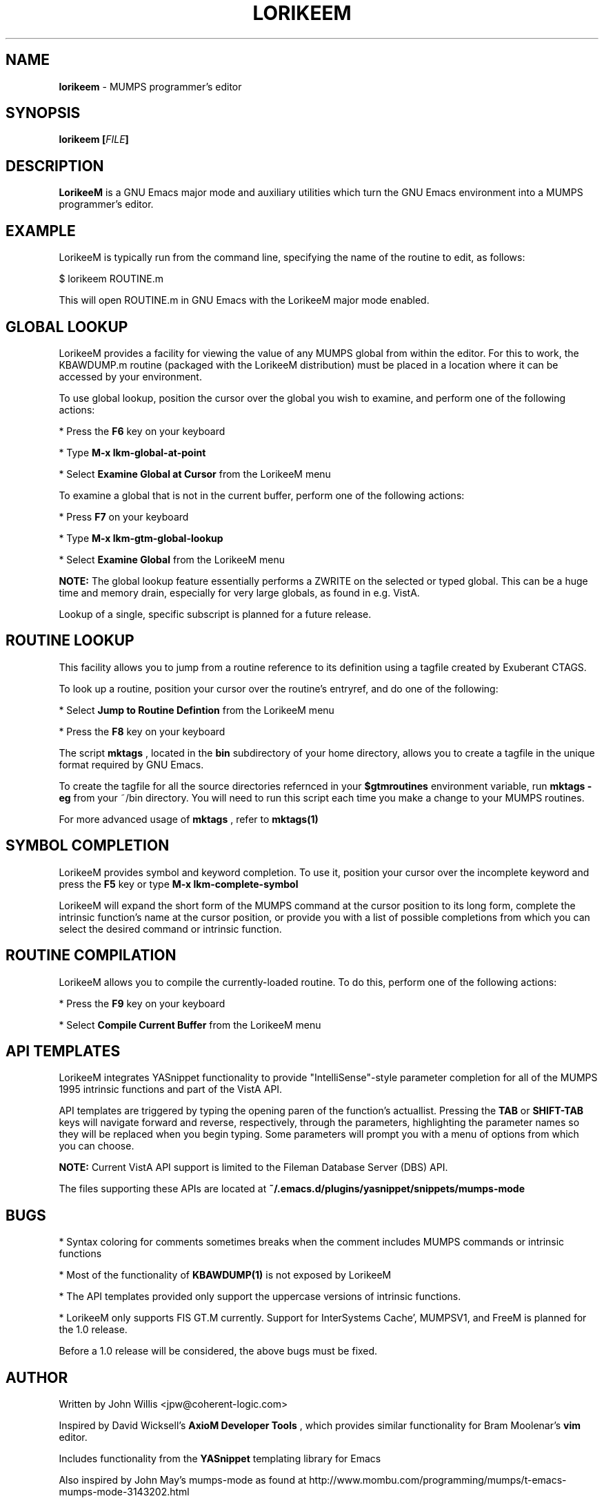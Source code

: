 .\" Package:       LorikeeM MUMPS Developer Tools
.\" File:          lorikeem.1
.\" Summary:       man page for LorikeeM
.\" Maintainer:    John Willis <jpw@coherent-logic.com>
.\" Last Modified: 13 May 2013
.\"
.\" Written by John Willis <jpw@coherent-logic.com>
.\" Copyright © 2013 Coherent Logic Development LLC
.\"
.\" This program is free software: you can redistribute it and/or modify
.\" it under the terms of the GNU Affero General Public License (AGPL)
.\" as published by the Free Software Foundation, either version 3 of
.\" the License, or (at your option) any later version.
.\"
.\" This program is distributed in the hope that it will be useful,
.\" but WITHOUT ANY WARRANTY; without even the implied warranty of
.\" MERCHANTABILITY or FITNESS FOR A PARTICULAR PURPOSE. See the
.\" GNU Affero General Public License for more details.
.\"
.\" You should have received a copy of the GNU Affero General Public License
.\" along with this program. If not, see http://www.gnu.org/licenses/.
.\"
.\"
.TH LORIKEEM 1 "13 May 2013" "Version 0.99.3" "LorikeeM MUMPS Developer Tools"

.SH NAME
\fBlorikeem\fP - MUMPS programmer's editor

.SH SYNOPSIS
.B lorikeem
.BI "[\fIFILE\fP]"

.SH DESCRIPTION

.B LorikeeM
is a GNU Emacs major mode and auxiliary utilities which turn the GNU Emacs 
environment into a MUMPS programmer's editor.

.SH EXAMPLE

LorikeeM is typically run from the command line, specifying the name of the 
routine to edit, as follows:

        $ lorikeem ROUTINE.m

This will open ROUTINE.m in GNU Emacs with the LorikeeM major mode enabled.

.SH GLOBAL LOOKUP

LorikeeM provides a facility for viewing the value of any MUMPS global from
within the editor. For this to work, the KBAWDUMP.m routine (packaged with
the LorikeeM distribution) must be placed in a location where it can be 
accessed by your environment.

To use global lookup, position the cursor over the global you wish to
examine, and perform one of the following actions:

* Press the
.B F6
key on your keyboard

* Type
.B M-x lkm-global-at-point

* Select
.B Examine Global at Cursor
from the LorikeeM menu

To examine a global that is not in the current buffer, perform one of the
following actions:

* Press
.B F7
on your keyboard

* Type 
.B M-x lkm-gtm-global-lookup

* Select
.B Examine Global
from the LorikeeM menu

.B NOTE:
The global lookup feature essentially performs a ZWRITE on the selected
or typed global. This can be a huge time and memory drain, especially
for very large globals, as found in e.g. VistA.

Lookup of a single, specific subscript is planned for a future release.

.SH ROUTINE LOOKUP

This facility allows you to jump from a routine reference to its definition
using a tagfile created by Exuberant CTAGS.

To look up a routine, position your cursor over the routine's entryref, and
do one of the following:

* Select
.B Jump to Routine Defintion
from the LorikeeM menu

* Press the
.B F8 
key on your keyboard

The script
.B mktags
, located in the
.B bin
subdirectory of your home directory, allows you to create a tagfile in the
unique format required by GNU Emacs.

To create the tagfile for all the source directories refernced in your
.B $gtmroutines
environment variable, run
.B mktags -eg
from your ~/bin directory. You will need to run this script each time you
make a change to your MUMPS routines.

For more advanced usage of
.B mktags
, refer to
.B mktags(1)
 
.SH SYMBOL COMPLETION

LorikeeM provides symbol and keyword completion. To use it, position your
cursor over the incomplete keyword and press the
.B F5
key or type
.B M-x lkm-complete-symbol

LorikeeM will expand the short form of the MUMPS command at the cursor position
to its long form, complete the intrinsic function's name at the cursor position,
or provide you with a list of possible completions from which you can select
the desired command or intrinsic function.

.SH ROUTINE COMPILATION

LorikeeM allows you to compile the currently-loaded routine. To do this, perform
one of the following actions:

* Press the 
.B F9
key on your keyboard

* Select 
.B Compile Current Buffer
from the LorikeeM menu

.SH API TEMPLATES

LorikeeM integrates YASnippet functionality to provide "IntelliSense"-style parameter
completion for all of the MUMPS 1995 intrinsic functions and part of the VistA API.

API templates are triggered by typing the opening paren of the function's actuallist.
Pressing the
.B TAB
or
.B SHIFT-TAB
keys will navigate forward and reverse, respectively, through the parameters, highlighting the
parameter names so they will be replaced when you begin typing. Some parameters will prompt
you with a menu of options from which you can choose.

.B NOTE:
Current VistA API support is limited to the Fileman Database Server (DBS) API.

The files supporting these APIs are located at 
.B ~/.emacs.d/plugins/yasnippet/snippets/mumps-mode

.SH BUGS

* Syntax coloring for comments sometimes breaks when the comment includes MUMPS commands or intrinsic functions

* Most of the functionality of 
.B KBAWDUMP(1) 
is not exposed by LorikeeM

* The API templates provided only support the uppercase versions of intrinsic functions.

* LorikeeM only supports FIS GT.M currently. Support for InterSystems Cache', MUMPSV1, and FreeM is
planned for the 1.0 release.

Before a 1.0 release will be considered, the above bugs must be fixed.

.SH AUTHOR

Written by John Willis <jpw@coherent-logic.com>

Inspired by David Wicksell's 
.B AxioM Developer Tools 
, which provides similar functionality for Bram Moolenar's
.B vim
editor.

Includes functionality from the
.B YASnippet
templating library for Emacs

Also inspired by John May's mumps-mode as found at http://www.mombu.com/programming/mumps/t-emacs-mumps-mode-3143202.html

.SH SEE ALSO
axiom(1), emacs(1), GNU Emacs texinfo documentation, http://www.coherent-logic.com/lorikeem
